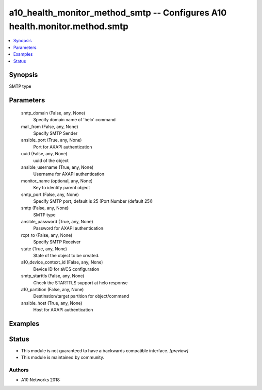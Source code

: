 .. _a10_health_monitor_method_smtp_module:


a10_health_monitor_method_smtp -- Configures A10 health.monitor.method.smtp
===========================================================================

.. contents::
   :local:
   :depth: 1


Synopsis
--------

SMTP type






Parameters
----------

  smtp_domain (False, any, None)
    Specify domain name of 'helo' command


  mail_from (False, any, None)
    Specify SMTP Sender


  ansible_port (True, any, None)
    Port for AXAPI authentication


  uuid (False, any, None)
    uuid of the object


  ansible_username (True, any, None)
    Username for AXAPI authentication


  monitor_name (optional, any, None)
    Key to identify parent object


  smtp_port (False, any, None)
    Specify SMTP port, default is 25 (Port Number (default 25))


  smtp (False, any, None)
    SMTP type


  ansible_password (True, any, None)
    Password for AXAPI authentication


  rcpt_to (False, any, None)
    Specify SMTP Receiver


  state (True, any, None)
    State of the object to be created.


  a10_device_context_id (False, any, None)
    Device ID for aVCS configuration


  smtp_starttls (False, any, None)
    Check the STARTTLS support at helo response


  a10_partition (False, any, None)
    Destination/target partition for object/command


  ansible_host (True, any, None)
    Host for AXAPI authentication









Examples
--------

.. code-block:: yaml+jinja

    





Status
------




- This module is not guaranteed to have a backwards compatible interface. *[preview]*


- This module is maintained by community.



Authors
~~~~~~~

- A10 Networks 2018

